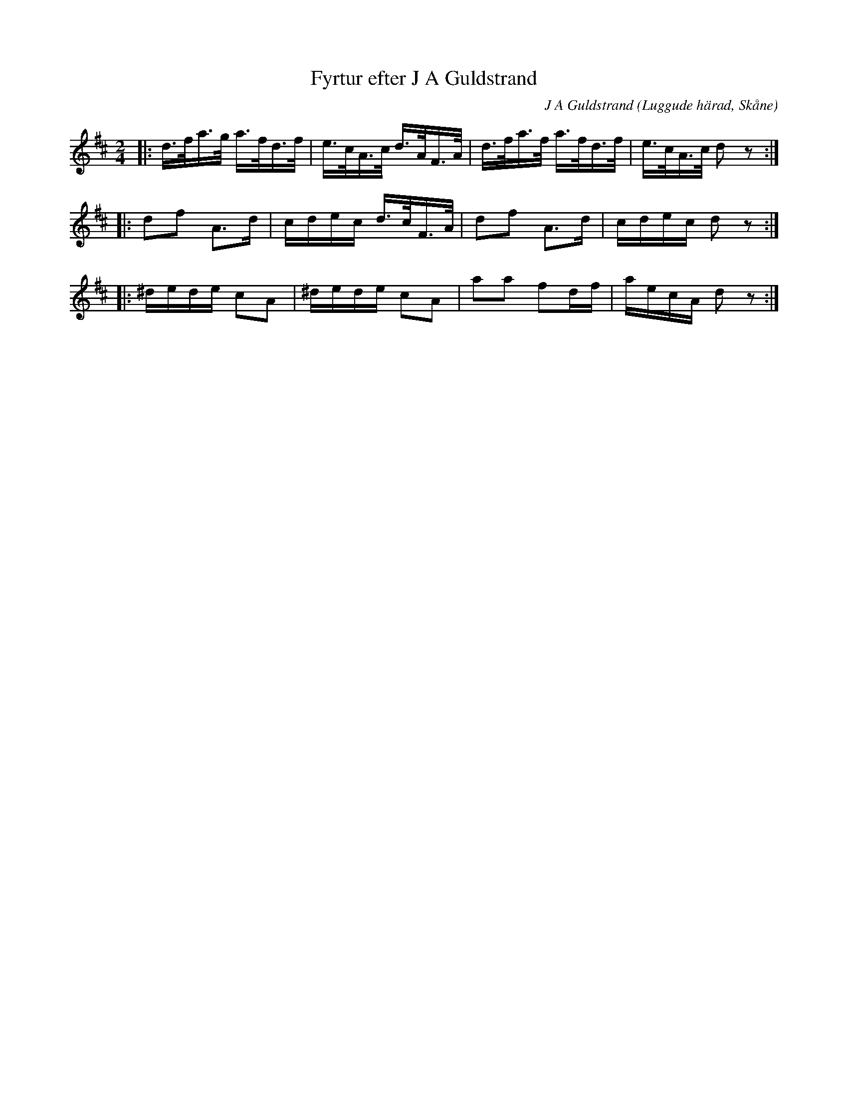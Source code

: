 %%abc-charset utf-8

X:1
T:Fyrtur efter J A Guldstrand
C:J A Guldstrand
R:Fyrtur
Z:Patrik Månsson, 2008-10-06
O:Luggude härad, Skåne
M:2/4
L:1/16
K:D
|: d>fa>g a>fd>f | e>cA>c d>AF>A | d>fa>f a>fd>f | e>cA>c d2 z2 :|
|: d2f2 A2>d2 | cdec d>cF>A | d2f2 A2>d2 | cdec d2 z2 :|
|: ^dede c2A2 | ^dede c2A2 | a2a2 f2df | aecA d2 z2 :|

